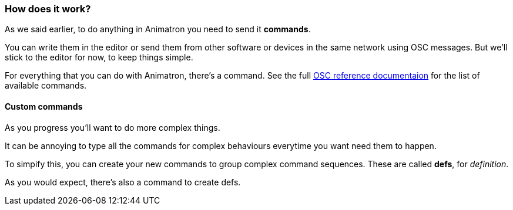 === How does it work?

As we said earlier, to do anything in Animatron you need to send it *commands*.

You can write them in the editor or send them from other software or devices in the same network using OSC messages. But we'll stick to the editor for now, to keep things simple.

For everything that you can do with Animatron, there's a command. See the full <<help.adoc#,OSC reference documentaion>> for the list of available commands.

==== Custom commands

As you progress you'll want to do more complex things.

It can be annoying to type all the commands for complex behaviours everytime you want need them to happen.

To simpify this, you can create your new commands to group complex command sequences. These are called *defs*, for _definition_.

As you would expect, there's also a command to create defs.
